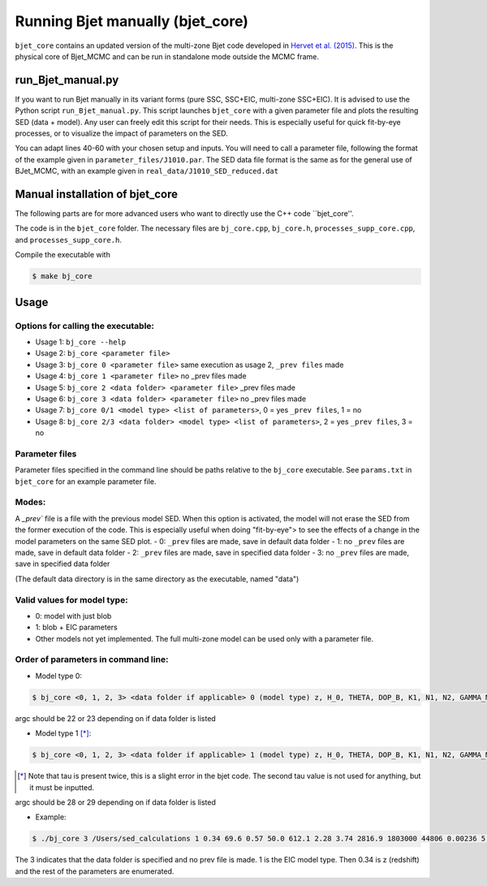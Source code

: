 Running Bjet manually (bjet_core)
=========

``bjet_core`` contains an updated version of the multi-zone Bjet code developed in `Hervet et al. (2015) <https://ui.adsabs.harvard.edu/abs/2015A%26A...578A..69H/abstract>`_. This is the physical core of Bjet_MCMC and can be run in standalone mode outside the MCMC frame.

run_Bjet_manual.py
-------------------
If you want to run Bjet manually in its variant forms (pure SSC, SSC+EIC, multi-zone SSC+EIC). It is advised to use the Python script ``run_Bjet_manual.py``. This script launches ``bjet_core`` with a given parameter file and plots the resulting SED (data + model).
Any user can freely edit this script for their needs. This is especially useful for quick fit-by-eye processes, or to visualize the impact of parameters on the SED.

You can adapt lines 40-60 with your chosen setup and inputs. You will need to call a parameter file, following the format of the example given in ``parameter_files/J1010.par``. The SED data file format is the same as for the general use of BJet_MCMC, with an example given in ``real_data/J1010_SED_reduced.dat``





Manual installation of bjet_core
-------------------
The following parts are for more advanced users who want to directly use the C++ code ``bjet_core''.

The code is in the ``bjet_core`` folder. The necessary files are ``bj_core.cpp``, ``bj_core.h``, ``processes_supp_core.cpp``, and ``processes_supp_core.h``.

Compile the executable with 

.. code-block:: console

   $ make bj_core

Usage
-----

Options for calling the executable:
^^^^^^^^^^^^^^^^^^^^^^^^^^^^^^^^^^^

- Usage 1: ``bj_core --help``
- Usage 2: ``bj_core <parameter file>``
- Usage 3: ``bj_core 0 <parameter file>`` same execution as usage 2, ``_prev files`` made
- Usage 4: ``bj_core 1 <parameter file>``                           no _prev files made
- Usage 5: ``bj_core 2 <data folder> <parameter file>``            _prev files made
- Usage 6: ``bj_core 3 <data folder> <parameter file>``               no _prev files made
- Usage 7: ``bj_core 0/1 <model type> <list of parameters>``, 0 = yes ``_prev files``, 1 = no
- Usage 8: ``bj_core 2/3 <data folder> <model type> <list of parameters>``, 2 = yes ``_prev files``, 3 = no

Parameter files
^^^^^^^^^^^^^^^

Parameter files specified in the command line should be paths relative to the ``bj_core`` executable. See ``params.txt`` in ``bjet_core`` for an example parameter file.


Modes:
^^^^^^

A `_prev`` file is a file with the previous model SED. When this option is activated, the model will not erase the SED from the former execution of the code. This is especially useful when doing "fit-by-eye"> to see the effects of a change in the model parameters on the same SED plot.
- 0: ``_prev`` files are made, save in default data folder
- 1: no ``_prev`` files are made, save in default data folder
- 2: ``_prev`` files are made, save in specified data folder
- 3: no ``_prev`` files are made, save in specified data folder

(The default data directory is in the same directory as the executable, named "data")

Valid values for model type:
^^^^^^^^^^^^^^^^^^^^^^^^^^^^

- 0: model with just blob
- 1: blob + EIC parameters
- Other models not yet implemented. The full multi-zone model can be used only with a parameter file.

Order of parameters in command line:
^^^^^^^^^^^^^^^^^^^^^^^^^^^^^^^^^^^^

- Model type 0:

.. code-block:: console
 
    $ bj_core <0, 1, 2, 3> <data folder if applicable> 0 (model type) z, H_0, THETA, DOP_B, K1, N1, N2, GAMMA_MIN, GAMMA_MAX, GAMMA_BRK, B, R_src, L_src, IIR_level, D_b, NU_DIM, NU_STR, NU_END, prefix
 
argc should be 22 or 23 depending on if data folder is listed

- Model type 1 [*]_:

.. code-block:: console

    $ bj_core <0, 1, 2, 3> <data folder if applicable> 1 (model type) z, H_0, THETA, DOP_B, K1, N1, N2, GAMMA_MIN, GAMMA_MAX, GAMMA_BRK, B, R_src, L_src, IIR_level, D_b, T_BB, TBB_tor, L_nuc, tau, L_tor, tau, NU_DIM, NU_STR, NU_END, prefix

.. [*] Note that tau is present twice, this is a slight error in the bjet code. The second tau value is not used for anything, but it must be inputted.

argc should be 28 or 29 depending on if data folder is listed

- Example:

.. code-block:: console

   $ ./bj_core 3 /Users/sed_calculations 1 0.34 69.6 0.57 50.0 612.1 2.28 3.74 2816.9 1803000 44806 0.00236 5.94e+17 0 1 3.8e+15 2013 2.0e+4 1.7e+21 1.5e-10 5.5e+20 9.0e-5 99 50000000.0 1e+29 run

The 3 indicates that the data folder is specified and no prev file is made. 1 is the EIC model type. Then 0.34 is z (redshift) and the rest of the parameters are enumerated.
